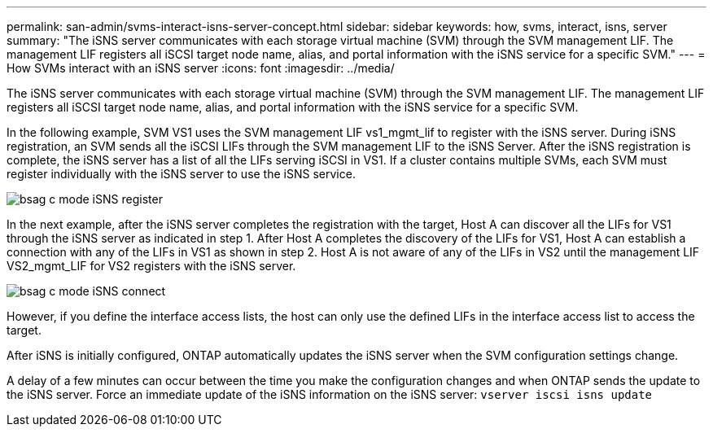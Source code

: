 ---
permalink: san-admin/svms-interact-isns-server-concept.html
sidebar: sidebar
keywords: how, svms, interact, isns, server
summary: "The iSNS server communicates with each storage virtual machine (SVM) through the SVM management LIF. The management LIF registers all iSCSI target node name, alias, and portal information with the iSNS service for a specific SVM."
---
= How SVMs interact with an iSNS server
:icons: font
:imagesdir: ../media/

[.lead]
The iSNS server communicates with each storage virtual machine (SVM) through the SVM management LIF. The management LIF registers all iSCSI target node name, alias, and portal information with the iSNS service for a specific SVM.

In the following example, SVM VS1 uses the SVM management LIF vs1_mgmt_lif to register with the iSNS server. During iSNS registration, an SVM sends all the iSCSI LIFs through the SVM management LIF to the iSNS Server. After the iSNS registration is complete, the iSNS server has a list of all the LIFs serving iSCSI in VS1. If a cluster contains multiple SVMs, each SVM must register individually with the iSNS server to use the iSNS service.

image::../media/bsag_c_mode_iSNS_register.png[]

In the next example, after the iSNS server completes the registration with the target, Host A can discover all the LIFs for VS1 through the iSNS server as indicated in step 1. After Host A completes the discovery of the LIFs for VS1, Host A can establish a connection with any of the LIFs in VS1 as shown in step 2. Host A is not aware of any of the LIFs in VS2 until the management LIF VS2_mgmt_LIF for VS2 registers with the iSNS server.

image::../media/bsag_c_mode_iSNS_connect.png[]

However, if you define the interface access lists, the host can only use the defined LIFs in the interface access list to access the target.

After iSNS is initially configured, ONTAP automatically updates the iSNS server when the SVM configuration settings change.

A delay of a few minutes can occur between the time you make the configuration changes and when ONTAP sends the update to the iSNS server. Force an immediate update of the iSNS information on the iSNS server: `vserver iscsi isns update`

